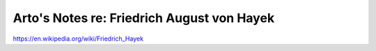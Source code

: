 *******************************************
Arto's Notes re: Friedrich August von Hayek
*******************************************

https://en.wikipedia.org/wiki/Friedrich_Hayek
